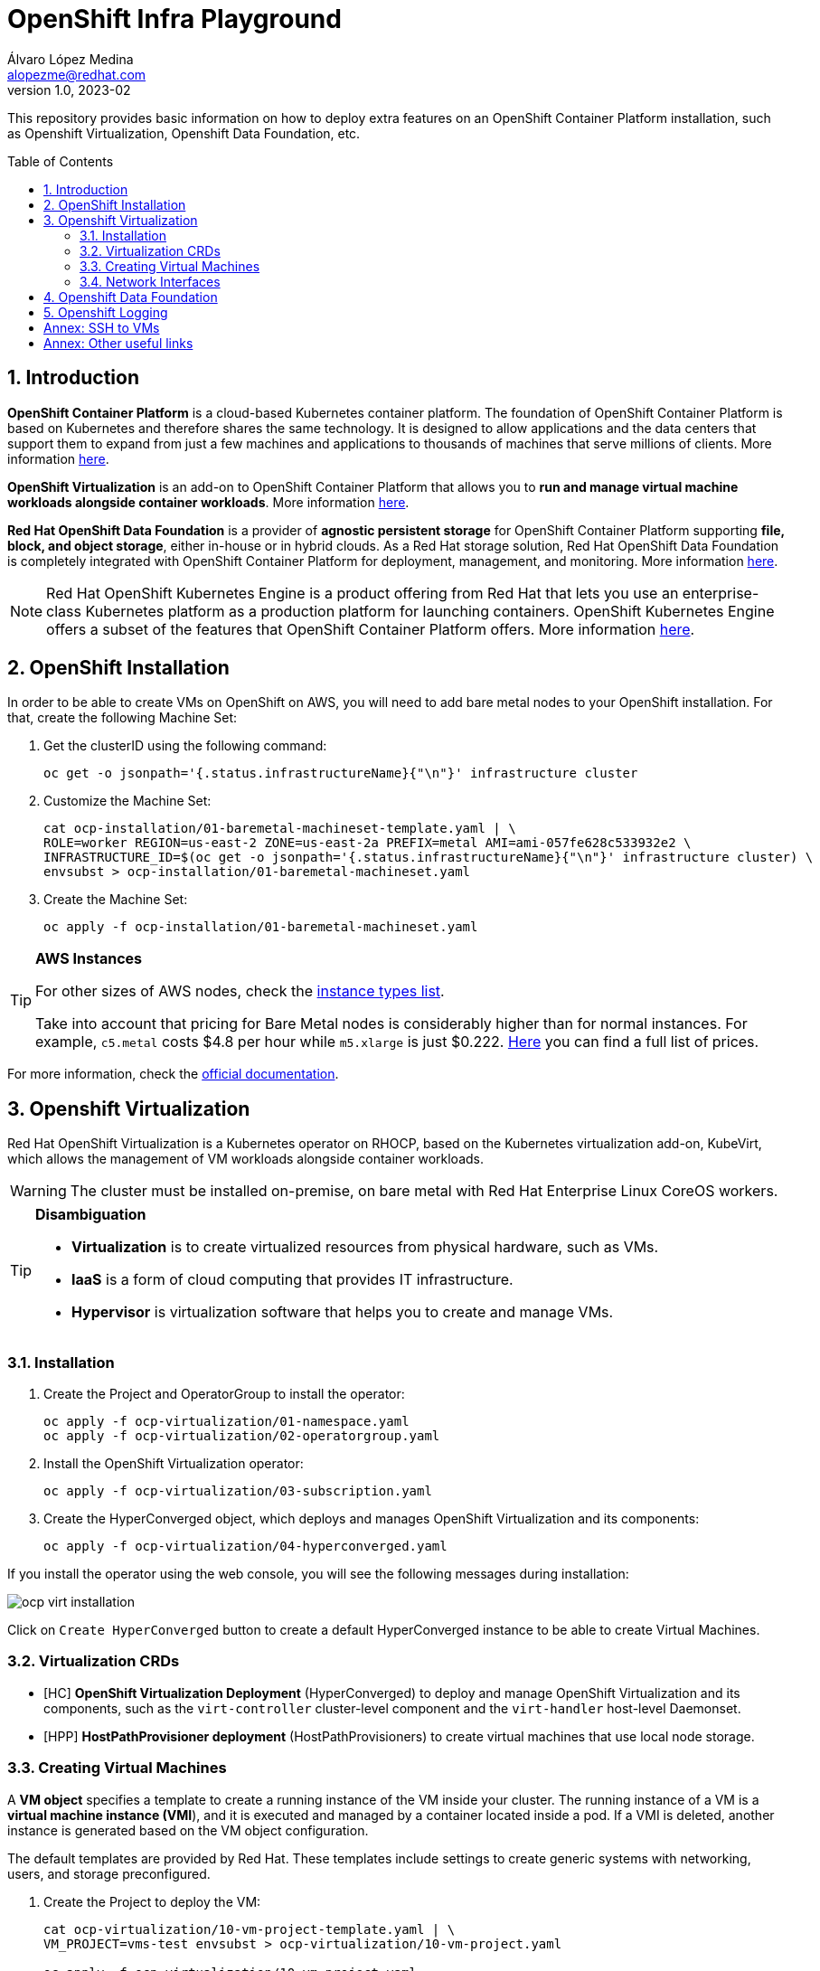 = OpenShift Infra Playground
Álvaro López Medina <alopezme@redhat.com>
v1.0, 2023-02
// Metadata
:description: This repository provides basic information on how to deploy extra features on an OpenShift Container Platform installation, such as Openshift Virtualization, Openshift Data Foundation, etc.
:keywords: openshift, odf, virtualization, red hat
// Create TOC wherever needed
:toc: macro
:sectanchors:
:sectnumlevels: 2
:sectnums: 
:source-highlighter: pygments
:imagesdir: images
// Start: Enable admonition icons
ifdef::env-github[]
:tip-caption: :bulb:
:note-caption: :information_source:
:important-caption: :heavy_exclamation_mark:
:caution-caption: :fire:
:warning-caption: :warning:
endif::[]
ifndef::env-github[]
:icons: font
endif::[]

This repository provides basic information on how to deploy extra features on an OpenShift Container Platform installation, such as Openshift Virtualization, Openshift Data Foundation, etc.

// Create the Table of contents here
toc::[]

== Introduction

*OpenShift Container Platform* is a cloud-based Kubernetes container platform. The foundation of OpenShift Container Platform is based on Kubernetes and therefore shares the same technology. It is designed to allow applications and the data centers that support them to expand from just a few machines and applications to thousands of machines that serve millions of clients. More information https://docs.openshift.com/container-platform/4.12/getting_started/openshift-overview.html[here].

*OpenShift Virtualization* is an add-on to OpenShift Container Platform that allows you to *run and manage virtual machine workloads alongside container workloads*. More information https://docs.openshift.com/container-platform/4.12/virt/about-virt.html[here].

*Red Hat OpenShift Data Foundation* is a provider of *agnostic persistent storage* for OpenShift Container Platform supporting *file, block, and object storage*, either in-house or in hybrid clouds. As a Red Hat storage solution, Red Hat OpenShift Data Foundation is completely integrated with OpenShift Container Platform for deployment, management, and monitoring. More information https://access.redhat.com/documentation/en-us/red_hat_openshift_data_foundation/4.12[here].


NOTE: Red Hat OpenShift Kubernetes Engine is a product offering from Red Hat that lets you use an enterprise-class Kubernetes platform as a production platform for launching containers. OpenShift Kubernetes Engine offers a subset of the features that OpenShift Container Platform offers. More information https://docs.openshift.com/container-platform/4.12/welcome/oke_about.html[here].


== OpenShift Installation

In order to be able to create VMs on OpenShift on AWS, you will need to add bare metal nodes to your OpenShift installation. For that, create the following Machine Set:


1. Get the clusterID using the following command:
+
[source, bash]
----
oc get -o jsonpath='{.status.infrastructureName}{"\n"}' infrastructure cluster
----
+
2. Customize the Machine Set:
+
[source, bash]
----
cat ocp-installation/01-baremetal-machineset-template.yaml | \
ROLE=worker REGION=us-east-2 ZONE=us-east-2a PREFIX=metal AMI=ami-057fe628c533932e2 \
INFRASTRUCTURE_ID=$(oc get -o jsonpath='{.status.infrastructureName}{"\n"}' infrastructure cluster) \
envsubst > ocp-installation/01-baremetal-machineset.yaml
----
+
3. Create the Machine Set:
+
[source, bash]
----
oc apply -f ocp-installation/01-baremetal-machineset.yaml
----

.*AWS Instances*
[TIP]
====
For other sizes of AWS nodes, check the https://aws.amazon.com/ec2/instance-types[instance types list].

Take into account that pricing for Bare Metal nodes is considerably higher than for normal instances. For example, `c5.metal` costs $4.8 per hour while `m5.xlarge` is just $0.222. https://aws.amazon.com/ec2/pricing/on-demand/[Here] you can find a full list of prices.
====

For more information, check the https://docs.openshift.com/container-platform/4.12/machine_management/creating_machinesets/creating-machineset-aws.html#machineset-yaml-aws_creating-machineset-aws[official documentation].



== Openshift Virtualization

Red Hat OpenShift Virtualization is a Kubernetes operator on RHOCP, based on the Kubernetes virtualization add-on, KubeVirt, which allows the management of VM workloads alongside container workloads.

WARNING: The cluster must be installed on-premise, on bare metal with Red Hat Enterprise Linux CoreOS workers.


.*Disambiguation*
[TIP]
====
* *Virtualization* is to create virtualized resources from physical hardware, such as VMs.
* *IaaS* is a form of cloud computing that provides IT infrastructure.
* *Hypervisor* is virtualization software that helps you to create and manage VMs.
====

=== Installation

1. Create the Project and OperatorGroup to install the operator:
+
[source, bash]
----
oc apply -f ocp-virtualization/01-namespace.yaml
oc apply -f ocp-virtualization/02-operatorgroup.yaml

----
+
2. Install the OpenShift Virtualization operator:
+
[source, bash]
----
oc apply -f ocp-virtualization/03-subscription.yaml
----
+
3. Create the HyperConverged object, which deploys and manages OpenShift Virtualization and its components:
+
[source, bash]
----
oc apply -f ocp-virtualization/04-hyperconverged.yaml
----

If you install the operator using the web console, you will see the following messages during installation:

image::ocp-virt-installation.png[]

Click on `Create HyperConverged` button to create a default HyperConverged instance to be able to create Virtual Machines.

=== Virtualization CRDs

* [HC] *OpenShift Virtualization Deployment* (HyperConverged) to deploy and manage OpenShift Virtualization and its components, such as the `virt-controller` cluster-level component and the `virt-handler` host-level Daemonset.
* [HPP] *HostPathProvisioner deployment* (HostPathProvisioners) to create virtual machines that use local node storage.


=== Creating Virtual Machines

A *VM object* specifies a template to create a running instance of the VM inside your cluster. The running instance of a VM is a *virtual machine instance (VMI*), and it is executed and managed by a container located inside a pod. If a VMI is deleted, another instance is generated based on the VM object configuration.

The default templates are provided by Red Hat. These templates include settings to create generic systems with networking, users, and storage preconfigured.

1. Create the Project to deploy the VM:
+
[source, bash]
----
cat ocp-virtualization/10-vm-project-template.yaml | \
VM_PROJECT=vms-test envsubst > ocp-virtualization/10-vm-project.yaml

oc apply -f ocp-virtualization/10-vm-project.yaml
----
+
2. Create the Virtual Machine:
+
[source, bash]
----
cat ocp-virtualization/11-vm-fedora-template.yaml | \
VM_PROJECT=vms-test VM_NAME=fedora-01 \
envsubst > ocp-virtualization/11-vm-fedora.yaml

oc apply -f ocp-virtualization/11-vm-fedora.yaml
----


.**Accessing the VM**
[NOTE]
====
Now, you can SSH the VM using the following command `virtctl -n vms-test ssh fedora@fedora-01`.

You can also access locally a service of the VM forwarding the port to your machine: `oc port-forward $VIRT_LAUNCHER_POD $REMOTE_PORT:$LOCAL_PORT -n $VM_PROJECT`

====



=== Network Interfaces

* *Default pod network*: To use the default pod network, the network interface must use the Masquerade binding method. A masquerade binding uses NAT to allow other pods in the cluster to communicate with the VMI. 
* *Multus*: Connect a VM to multiple interfaces and external networks with the Container Networking Interface (CNI) plug-in, *Multus*. To connect to an external network, you must create a `linux-bridge` network attachment definition that exposes the layer-2 device to a specific namespace.
* *Single Root I/O Virtualization*: To connect to a virtual function network for high performance.

When the VMI is provisioned, the `virt-launcher` pod routes IPv4 traffic to the Dynamic Host Configuration Protocol (DHCP) address of the VMI. This routing makes it possible to also connect to a VMI with a port-forwarding connection.



== Openshift Data Foundation



== Openshift Logging





:sectnums!:

== Annex: SSH to VMs

The easiest way to SSH the VMs is using the *KubeVirt command line interface*. You can install it by downloading the binary from the OCP cluster or using the official the https://docs.openshift.com/container-platform/4.12/virt/virtual_machines/virt-accessing-vm-consoles.html[documentation].

In addition to using the CLI, the default virtual machines only accept public key authorization. Therefore, you will need to perform extra configuration steps in the VM creation. https://docs.openshift.com/container-platform/4.12/virt/virtual_machines/virt-accessing-vm-consoles.html#virt-accessing-vmi-ssh_virt-accessing-vm-consoles[Here] you can find extra documentation.

[source, console]
----
oc create secret generic alvaro-pub-key --from-file=key1=$HOME/.ssh/id_rsa.pub -n vms-test
----




== Annex: Other useful links

* https://access.redhat.com/articles/6409731[KCS: Deploy OpenShift Virtualization on AWS metal instance types].
* https://access.redhat.com/articles/6738351[Deploy OpenShift sandboxed containers on AWS Bare Metal nodes (Tech Preview)].